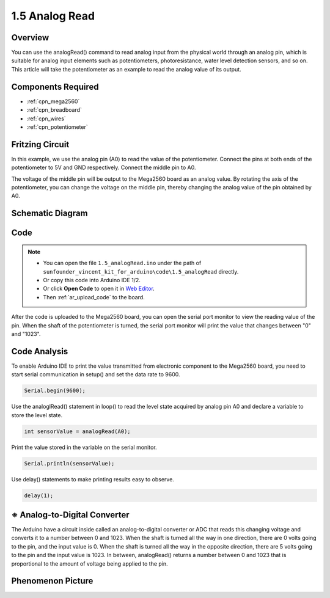 .. _analog_read:

1.5 Analog Read
===============

Overview
------------

You can use the analogRead() command to read analog input from the
physical world through an analog pin, which is suitable for analog input
elements such as potentiometers, photoresistance, water level detection
sensors, and so on. This article will take the potentiometer as an
example to read the analog value of its output.

Components Required
--------------------

.. image:: img/list_1.5.png

* :ref:`cpn_mega2560`
* :ref:`cpn_breadboard`
* :ref:`cpn_wires`
* :ref:`cpn_potentiometer`

Fritzing Circuit
----------------

In this example, we use the analog pin (A0) to read the value of the
potentiometer. Connect the pins at both ends of the potentiometer to 5V
and GND respectively. Connect the middle pin to A0.

The voltage of the middle pin will be output to the Mega2560 board as an
analog value. By rotating the axis of the potentiometer, you can change
the voltage on the middle pin, thereby changing the analog value of the
pin obtained by A0.

.. image:: img/image45.png


Schematic Diagram
-----------------

.. image:: img/image406.png


Code
----

.. note::

    * You can open the file ``1.5_analogRead.ino`` under the path of ``sunfounder_vincent_kit_for_arduino\code\1.5_analogRead`` directly.
    * Or copy this code into Arduino IDE 1/2.
    * Or click **Open Code** to open it in `Web Editor <https://docs.arduino.cc/cloud/web-editor/tutorials/getting-started/getting-started-web-editor>`_.
    * Then :ref:`ar_upload_code` to the board.


.. raw:: html

    <iframe src=https://create.arduino.cc/editor/sunfounder01/5003d35b-2bb2-47ec-9a87-cf259311c8c5/preview?embed style="height:510px;width:100%;margin:10px 0" frameborder=0></iframe>

After the code is uploaded to the Mega2560 board, you can open the
serial port monitor to view the reading value of the pin. When the shaft
of the potentiometer is turned, the serial port monitor will print the
value that changes between "0" and "1023".

Code Analysis
-------------

To enable Arduino IDE to print the value transmitted from electronic
component to the Mega2560 board, you need to start serial communication
in setup() and set the data rate to 9600.

.. code-block:: arduino

    Serial.begin(9600);

Use the analoglRead() statement in loop() to read the level state acquired by analog pin A0 and declare a variable to store the level state.

.. code-block:: arduino

    int sensorValue = analogRead(A0);

Print the value stored in the variable on the serial monitor.

.. code-block:: arduino

    Serial.println(sensorValue);

Use delay() statements to make printing results easy to observe.

.. code-block:: arduino

    delay(1);

※ Analog-to-Digital Converter
------------------------------

The Arduino have a circuit inside called an analog-to-digital converter
or ADC that reads this changing voltage and converts it to a number
between 0 and 1023. When the shaft is turned all the way in one
direction, there are 0 volts going to the pin, and the input value is 0.
When the shaft is turned all the way in the opposite direction, there
are 5 volts going to the pin and the input value is 1023. In between,
analogRead() returns a number between 0 and 1023 that is proportional to
the amount of voltage being applied to the pin.

Phenomenon Picture
------------------

.. image:: img/image47.jpeg